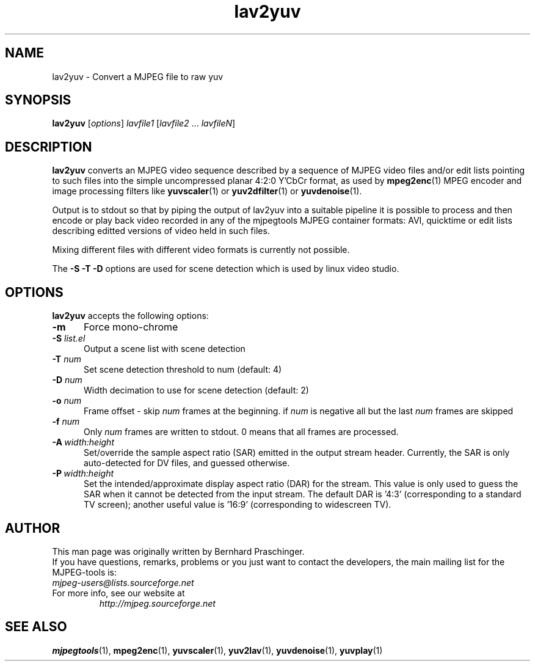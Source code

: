 .\" 
.TH "lav2yuv" "1" "6 March 2002" "MJPEG Linux Square" "MJPEG tools manual"
.SH "NAME"
lav2yuv \- Convert a MJPEG file to raw yuv

.SH "SYNOPSIS"
.B lav2yuv
.RI [ options ]
.I lavfile1 \fP[\fIlavfile2 \fP...\fI lavfileN\fP]

.SH "DESCRIPTION"
\fBlav2yuv\fP converts an MJPEG video sequence described by a sequence
of MJPEG video files and/or edit lists pointing to such files into the
simple uncompressed planar 4:2:0 Y'CbCr format, as used by \fBmpeg2enc\fP(1) 
MPEG encoder and image processing filters like
\fByuvscaler\fP(1) or \fByuv2dfilter\fP(1) or \fByuvdenoise\fP(1).

Output is to stdout so that by piping the output of lav2yuv into a
suitable pipeline it is possible to process and then encode or play
back video recorded in any of the mjpegtools MJPEG container formats:
AVI, quicktime or edit lists describing editted versions of
video held in such files.

Mixing different files with different video formats is currently not possible.

The \fB\-S \-T \-D\fP options are used for scene detection
which is used by linux video studio.

.SH "OPTIONS"
\fBlav2yuv\fP accepts the following options:

.TP 5
.BI \-m 
Force mono\-chrome
.TP 5
.BI \-S " list.el"
Output a scene list with scene detection
.TP 5
.BI \-T " num"
Set scene detection threshold to num (default: 4)
.TP 5
.BI \-D " num"
Width decimation to use for scene detection (default: 2)
.TP 5
.BI \-o " num"
Frame offset \- skip \fInum\fP frames at the beginning.  if \fInum\fP is negative
all but the last \fInum\fP frames are skipped
.TP 5
.BI \-f " num"
Only \fInum\fP frames are written to stdout. 0 means that all frames are processed. 
.TP 5
.BI \-A \ width:height
Set/override the sample aspect ratio (SAR) emitted in the output stream
header.  Currently, the SAR is only auto-detected for DV files, and
guessed otherwise.
.TP 5
.BI \-P \ width:height
Set the intended/approximate display aspect ratio (DAR) for the stream.
This value is only used to guess the SAR when it cannot be detected 
from the input stream.  The default DAR is '4:3' (corresponding to a
standard TV screen); another useful value is '16:9' (corresponding to
widescreen TV).

.SH "AUTHOR"
This man page was originally written by Bernhard Praschinger.
.br 
If you have questions, remarks, problems or you just want to contact
the developers, the main mailing list for the MJPEG\-tools is:
  \fImjpeg\-users@lists.sourceforge.net\fP

.TP 
For more info, see our website at
.I http://mjpeg.sourceforge.net

.SH "SEE ALSO"
.BR mjpegtools (1),
.BR mpeg2enc (1),
.BR yuvscaler (1),
.BR yuv2lav (1),
.BR yuvdenoise (1),
.BR yuvplay (1)
